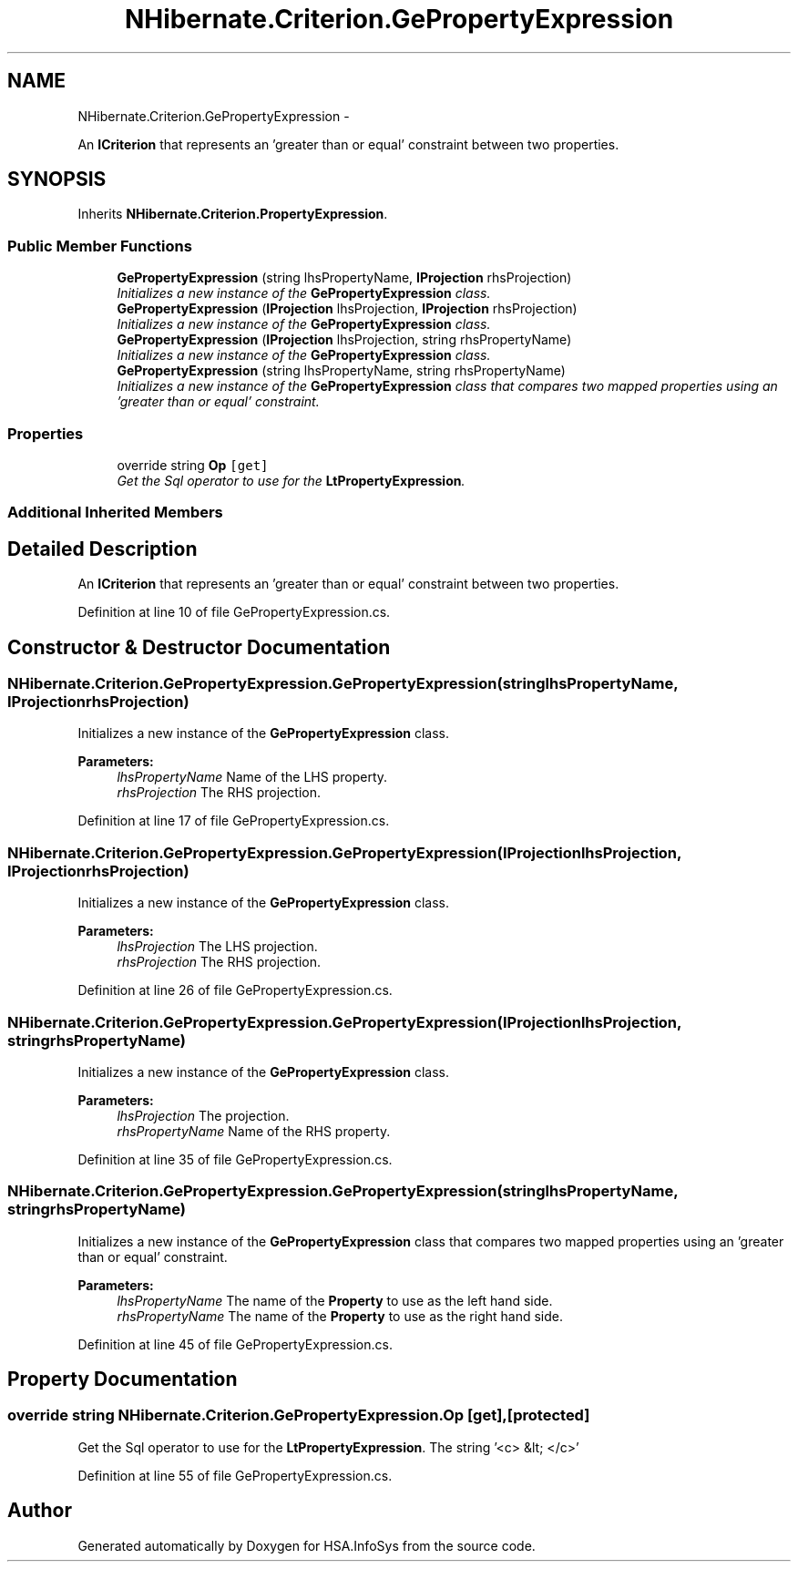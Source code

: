 .TH "NHibernate.Criterion.GePropertyExpression" 3 "Fri Jul 5 2013" "Version 1.0" "HSA.InfoSys" \" -*- nroff -*-
.ad l
.nh
.SH NAME
NHibernate.Criterion.GePropertyExpression \- 
.PP
An \fBICriterion\fP that represents an 'greater than or equal' constraint between two properties\&.  

.SH SYNOPSIS
.br
.PP
.PP
Inherits \fBNHibernate\&.Criterion\&.PropertyExpression\fP\&.
.SS "Public Member Functions"

.in +1c
.ti -1c
.RI "\fBGePropertyExpression\fP (string lhsPropertyName, \fBIProjection\fP rhsProjection)"
.br
.RI "\fIInitializes a new instance of the \fBGePropertyExpression\fP class\&. \fP"
.ti -1c
.RI "\fBGePropertyExpression\fP (\fBIProjection\fP lhsProjection, \fBIProjection\fP rhsProjection)"
.br
.RI "\fIInitializes a new instance of the \fBGePropertyExpression\fP class\&. \fP"
.ti -1c
.RI "\fBGePropertyExpression\fP (\fBIProjection\fP lhsProjection, string rhsPropertyName)"
.br
.RI "\fIInitializes a new instance of the \fBGePropertyExpression\fP class\&. \fP"
.ti -1c
.RI "\fBGePropertyExpression\fP (string lhsPropertyName, string rhsPropertyName)"
.br
.RI "\fIInitializes a new instance of the \fBGePropertyExpression\fP class that compares two mapped properties using an 'greater than or equal' constraint\&. \fP"
.in -1c
.SS "Properties"

.in +1c
.ti -1c
.RI "override string \fBOp\fP\fC [get]\fP"
.br
.RI "\fIGet the Sql operator to use for the \fBLtPropertyExpression\fP\&. \fP"
.in -1c
.SS "Additional Inherited Members"
.SH "Detailed Description"
.PP 
An \fBICriterion\fP that represents an 'greater than or equal' constraint between two properties\&. 


.PP
Definition at line 10 of file GePropertyExpression\&.cs\&.
.SH "Constructor & Destructor Documentation"
.PP 
.SS "NHibernate\&.Criterion\&.GePropertyExpression\&.GePropertyExpression (stringlhsPropertyName, \fBIProjection\fPrhsProjection)"

.PP
Initializes a new instance of the \fBGePropertyExpression\fP class\&. 
.PP
\fBParameters:\fP
.RS 4
\fIlhsPropertyName\fP Name of the LHS property\&.
.br
\fIrhsProjection\fP The RHS projection\&.
.RE
.PP

.PP
Definition at line 17 of file GePropertyExpression\&.cs\&.
.SS "NHibernate\&.Criterion\&.GePropertyExpression\&.GePropertyExpression (\fBIProjection\fPlhsProjection, \fBIProjection\fPrhsProjection)"

.PP
Initializes a new instance of the \fBGePropertyExpression\fP class\&. 
.PP
\fBParameters:\fP
.RS 4
\fIlhsProjection\fP The LHS projection\&.
.br
\fIrhsProjection\fP The RHS projection\&.
.RE
.PP

.PP
Definition at line 26 of file GePropertyExpression\&.cs\&.
.SS "NHibernate\&.Criterion\&.GePropertyExpression\&.GePropertyExpression (\fBIProjection\fPlhsProjection, stringrhsPropertyName)"

.PP
Initializes a new instance of the \fBGePropertyExpression\fP class\&. 
.PP
\fBParameters:\fP
.RS 4
\fIlhsProjection\fP The projection\&.
.br
\fIrhsPropertyName\fP Name of the RHS property\&.
.RE
.PP

.PP
Definition at line 35 of file GePropertyExpression\&.cs\&.
.SS "NHibernate\&.Criterion\&.GePropertyExpression\&.GePropertyExpression (stringlhsPropertyName, stringrhsPropertyName)"

.PP
Initializes a new instance of the \fBGePropertyExpression\fP class that compares two mapped properties using an 'greater than or equal' constraint\&. 
.PP
\fBParameters:\fP
.RS 4
\fIlhsPropertyName\fP The name of the \fBProperty\fP to use as the left hand side\&.
.br
\fIrhsPropertyName\fP The name of the \fBProperty\fP to use as the right hand side\&.
.RE
.PP

.PP
Definition at line 45 of file GePropertyExpression\&.cs\&.
.SH "Property Documentation"
.PP 
.SS "override string NHibernate\&.Criterion\&.GePropertyExpression\&.Op\fC [get]\fP, \fC [protected]\fP"

.PP
Get the Sql operator to use for the \fBLtPropertyExpression\fP\&. The string '<c> &lt; </c>'
.PP
Definition at line 55 of file GePropertyExpression\&.cs\&.

.SH "Author"
.PP 
Generated automatically by Doxygen for HSA\&.InfoSys from the source code\&.
